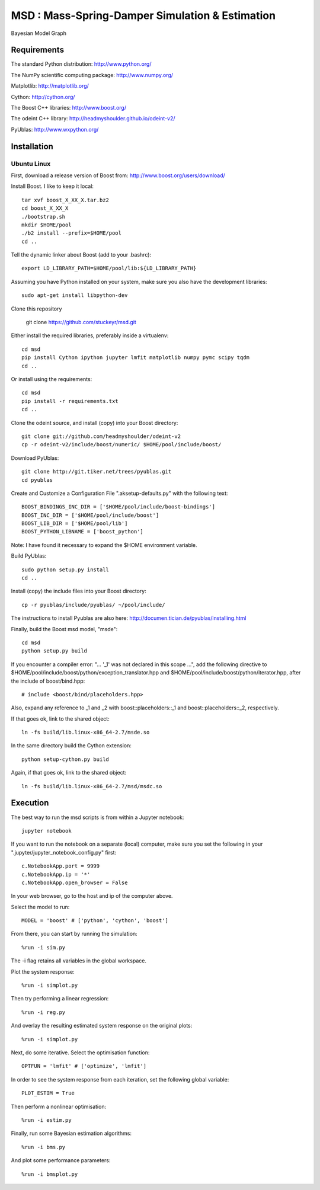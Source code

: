 ======================================================
 **MSD** : Mass-Spring-Damper Simulation & Estimation
======================================================

.. image:: https://github.com/stuckeyr/msd/raw/master/msd_estim_output_plot.png
   :align: center
   :alt: Mass-Spring-Damper Estimation Output Plot
   :width: 419px

.. class:: center

Bayesian Model Graph

Requirements
============

The standard Python distribution: http://www.python.org/

The NumPy scientific computing package: http://www.numpy.org/

Matplotlib: http://matplotlib.org/

Cython: http://cython.org/

The Boost C++ libraries: http://www.boost.org/

The odeint C++ library: http://headmyshoulder.github.io/odeint-v2/

PyUblas: http://www.wxpython.org/

Installation
============

Ubuntu Linux
------------

First, download a release version of Boost from: http://www.boost.org/users/download/

Install Boost. I like to keep it local::

  tar xvf boost_X_XX_X.tar.bz2
  cd boost_X_XX_X
  ./bootstrap.sh
  mkdir $HOME/pool
  ./b2 install --prefix=$HOME/pool
  cd ..

Tell the dynamic linker about Boost (add to your .bashrc)::

  export LD_LIBRARY_PATH=$HOME/pool/lib:${LD_LIBRARY_PATH}

Assuming you have Python installed on your system, make sure you also have the development libraries::

  sudo apt-get install libpython-dev

Clone this repository

  git clone https://github.com/stuckeyr/msd.git

Either install the required libraries, preferably inside a virtualenv::

  cd msd
  pip install Cython ipython jupyter lmfit matplotlib numpy pymc scipy tqdm
  cd ..

Or install using the requirements::

  cd msd
  pip install -r requirements.txt
  cd ..

Clone the odeint source, and install (copy) into your Boost directory::

  git clone git://github.com/headmyshoulder/odeint-v2
  cp -r odeint-v2/include/boost/numeric/ $HOME/pool/include/boost/

Download PyUblas::

  git clone http://git.tiker.net/trees/pyublas.git
  cd pyublas

Create and Customize a Configuration File ".aksetup-defaults.py" with the following text::

  BOOST_BINDINGS_INC_DIR = ['$HOME/pool/include/boost-bindings']
  BOOST_INC_DIR = ['$HOME/pool/include/boost']
  BOOST_LIB_DIR = ['$HOME/pool/lib']
  BOOST_PYTHON_LIBNAME = ['boost_python']

Note: I have found it necessary to expand the $HOME environment variable.

Build PyUblas::

  sudo python setup.py install
  cd ..

Install (copy) the include files into your Boost directory::

  cp -r pyublas/include/pyublas/ ~/pool/include/

The instructions to install Pyublas are also here: http://documen.tician.de/pyublas/installing.html

Finally, build the Boost msd model, "msde"::

  cd msd
  python setup.py build

If you encounter a compiler error: "... '_1' was not declared in this scope ...", add the following directive to $HOME/pool/include/boost/python/exception_translator.hpp and $HOME/pool/include/boost/python/iterator.hpp, after the include of boost/bind.hpp::

  # include <boost/bind/placeholders.hpp>

Also, expand any reference to _1 and _2 with boost::placeholders::_1 and boost::placeholders::_2, respectively.

If that goes ok, link to the shared object::

  ln -fs build/lib.linux-x86_64-2.7/msde.so

In the same directory build the Cython extension::

  python setup-cython.py build

Again, if that goes ok, link to the shared object::

  ln -fs build/lib.linux-x86_64-2.7/msd/msdc.so

Execution
=========

The best way to run the msd scripts is from within a Jupyter notebook::

  jupyter notebook

If you want to run the notebook on a separate (local) computer, make sure you set the following in your ".jupyter/jupyter_notebook_config.py" first::

  c.NotebookApp.port = 9999
  c.NotebookApp.ip = '*'
  c.NotebookApp.open_browser = False

In your web browser, go to the host and ip of the computer above.

Select the model to run::

  MODEL = 'boost' # ['python', 'cython', 'boost']

From there, you can start by running the simulation::

  %run -i sim.py

The -i flag retains all variables in the global workspace.

Plot the system response::

  %run -i simplot.py

Then try performing a linear regression::

  %run -i reg.py

And overlay the resulting estimated system response on the original plots::

  %run -i simplot.py

Next, do some iterative. Select the optimisation function::

  OPTFUN = 'lmfit' # ['optimize', 'lmfit']

In order to see the system response from each iteration, set the following global variable::

  PLOT_ESTIM = True

Then perform a nonlinear optimisation::

  %run -i estim.py

Finally, run some Bayesian estimation algorithms::

  %run -i bms.py

And plot some performance parameters::

  %run -i bmsplot.py
